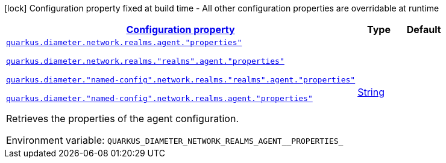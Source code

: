 
:summaryTableId: config-group-io-quarkiverse-diameter-runtime-config-agent
[.configuration-legend]
icon:lock[title=Fixed at build time] Configuration property fixed at build time - All other configuration properties are overridable at runtime
[.configuration-reference, cols="80,.^10,.^10"]
|===

h|[[config-group-io-quarkiverse-diameter-runtime-config-agent_configuration]]link:#config-group-io-quarkiverse-diameter-runtime-config-agent_configuration[Configuration property]

h|Type
h|Default

a| [[config-group-io-quarkiverse-diameter-runtime-config-agent_quarkus-diameter-network-realms-agent-properties]]`link:#config-group-io-quarkiverse-diameter-runtime-config-agent_quarkus-diameter-network-realms-agent-properties[quarkus.diameter.network.realms.agent."properties"]`

`link:#config-group-io-quarkiverse-diameter-runtime-config-agent_quarkus-diameter-network-realms-agent-properties[quarkus.diameter.network.realms."realms".agent."properties"]`

`link:#config-group-io-quarkiverse-diameter-runtime-config-agent_quarkus-diameter-network-realms-agent-properties[quarkus.diameter."named-config".network.realms."realms".agent."properties"]`

`link:#config-group-io-quarkiverse-diameter-runtime-config-agent_quarkus-diameter-network-realms-agent-properties[quarkus.diameter."named-config".network.realms.agent."properties"]`


[.description]
--
Retrieves the properties of the agent configuration.

ifdef::add-copy-button-to-env-var[]
Environment variable: env_var_with_copy_button:+++QUARKUS_DIAMETER_NETWORK_REALMS_AGENT__PROPERTIES_+++[]
endif::add-copy-button-to-env-var[]
ifndef::add-copy-button-to-env-var[]
Environment variable: `+++QUARKUS_DIAMETER_NETWORK_REALMS_AGENT__PROPERTIES_+++`
endif::add-copy-button-to-env-var[]
--|link:https://docs.oracle.com/javase/8/docs/api/java/lang/String.html[String]
 
|

|===